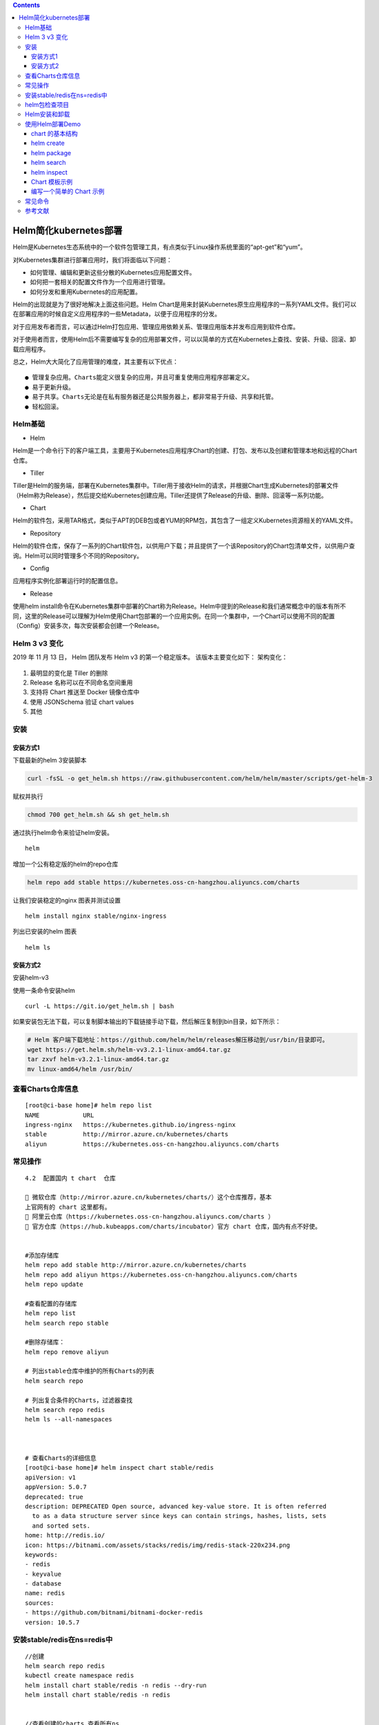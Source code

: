 .. contents::
   :depth: 3
..

Helm简化kubernetes部署
======================

Helm是Kubernetes生态系统中的一个软件包管理工具，有点类似于Linux操作系统里面的“apt-get”和“yum”。

对Kubernetes集群进行部署应用时，我们将面临以下问题：

-  如何管理、编辑和更新这些分散的Kubernetes应用配置文件。

-  如何把一套相关的配置文件作为一个应用进行管理。

-  如何分发和重用Kubernetes的应用配置。

Helm的出现就是为了很好地解决上面这些问题。Helm
Chart是用来封装Kubernetes原生应用程序的一系列YAML文件。我们可以在部署应用的时候自定义应用程序的一些Metadata，以便于应用程序的分发。

对于应用发布者而言，可以通过Helm打包应用、管理应用依赖关系、管理应用版本并发布应用到软件仓库。

对于使用者而言，使用Helm后不需要编写复杂的应用部署文件，可以以简单的方式在Kubernetes上查找、安装、升级、回滚、卸载应用程序。

总之，Helm大大简化了应用管理的难度，其主要有以下优点：

::

    ● 管理复杂应用。Charts能定义很复杂的应用，并且可重复使用应用程序部署定义。
    ● 易于更新升级。
    ● 易于共享。Charts无论是在私有服务器还是公共服务器上，都非常易于升级、共享和托管。
    ● 轻松回滚。

Helm基础
--------

-  Helm

Helm是一个命令行下的客户端工具，主要用于Kubernetes应用程序Chart的创建、打包、发布以及创建和管理本地和远程的Chart仓库。

-  Tiller

Tiller是Helm的服务端，部署在Kubernetes集群中。Tiller用于接收Helm的请求，并根据Chart生成Kubernetes的部署文件（Helm称为Release），然后提交给Kubernetes创建应用。Tiller还提供了Release的升级、删除、回滚等一系列功能。

-  Chart

Helm的软件包，采用TAR格式，类似于APT的DEB包或者YUM的RPM包，其包含了一组定义Kubernetes资源相关的YAML文件。

-  Repository

Helm的软件仓库，保存了一系列的Chart软件包，以供用户下载；并且提供了一个该Repository的Chart包清单文件，以供用户查询。Helm可以同时管理多个不同的Repository。

-  Config

应用程序实例化部署运行时的配置信息。

-  Release

使用helm
install命令在Kubernetes集群中部署的Chart称为Release。Helm中提到的Release和我们通常概念中的版本有所不同，这里的Release可以理解为Helm使用Chart包部署的一个应用实例。在同一个集群中，一个Chart可以使用不同的配置（Config）安装多次，每次安装都会创建一个Release。

Helm 3 v3 变化
--------------

2019 年 11 月 13 日， Helm 团队发布 Helm v3 的第一个稳定版本。
该版本主要变化如下： 架构变化：

.. figure:: ../_static/k8s-helmv30001.png
   :alt: 

1. 最明显的变化是 Tiller 的删除
2. Release 名称可以在不同命名空间重用
3. 支持将 Chart 推送至 Docker 镜像仓库中
4. 使用 JSONSchema 验证 chart values
5. 其他

安装
----

安装方式1
~~~~~~~~~

下载最新的helm 3安装脚本

.. code:: shell

    curl -fsSL -o get_helm.sh https://raw.githubusercontent.com/helm/helm/master/scripts/get-helm-3

赋权并执行

.. code:: shell

    chmod 700 get_helm.sh && sh get_helm.sh

通过执行helm命令来验证helm安装。

::

    helm

增加一个公有稳定版的helm的repo仓库

.. code:: shell

    helm repo add stable https://kubernetes.oss-cn-hangzhou.aliyuncs.com/charts

让我们安装稳定的nginx 图表并测试设置

::

    helm install nginx stable/nginx-ingress

列出已安装的helm 图表

::

    helm ls

安装方式2
~~~~~~~~~

安装helm-v3

使用一条命令安装helm

::

    curl -L https://git.io/get_helm.sh | bash

如果安装包无法下载，可以复制脚本输出的下载链接手动下载，然后解压复制到bin目录，如下所示：

.. code:: shell

    # Helm 客户端下载地址：https://github.com/helm/helm/releases解压移动到/usr/bin/目录即可。
    wget https://get.helm.sh/helm-vv3.2.1-linux-amd64.tar.gz
    tar zxvf helm-v3.2.1-linux-amd64.tar.gz
    mv linux-amd64/helm /usr/bin/

查看Charts仓库信息
------------------

::

    [root@ci-base home]# helm repo list
    NAME            URL
    ingress-nginx   https://kubernetes.github.io/ingress-nginx
    stable          http://mirror.azure.cn/kubernetes/charts
    aliyun          https://kubernetes.oss-cn-hangzhou.aliyuncs.com/charts

常见操作
--------

::

    4.2  配置国内 t chart  仓库

     微软仓库（http://mirror.azure.cn/kubernetes/charts/）这个仓库推荐，基本
    上官网有的 chart 这里都有。
     阿里云仓库（https://kubernetes.oss-cn-hangzhou.aliyuncs.com/charts ）
     官方仓库（https://hub.kubeapps.com/charts/incubator）官方 chart 仓库，国内有点不好使。


    #添加存储库
    helm repo add stable http://mirror.azure.cn/kubernetes/charts
    helm repo add aliyun https://kubernetes.oss-cn-hangzhou.aliyuncs.com/charts
    helm repo update

    #查看配置的存储库
    helm repo list
    helm search repo stable

    #删除存储库：
    helm repo remove aliyun

    # 列出stable仓库中维护的所有Charts的列表
    helm search repo

    # 列出复合条件的Charts，过滤器查找
    helm search repo redis
    helm ls --all-namespaces



    # 查看Charts的详细信息
    [root@ci-base home]# helm inspect chart stable/redis
    apiVersion: v1
    appVersion: 5.0.7
    deprecated: true
    description: DEPRECATED Open source, advanced key-value store. It is often referred
      to as a data structure server since keys can contain strings, hashes, lists, sets
      and sorted sets.
    home: http://redis.io/
    icon: https://bitnami.com/assets/stacks/redis/img/redis-stack-220x234.png
    keywords:
    - redis
    - keyvalue
    - database
    name: redis
    sources:
    - https://github.com/bitnami/bitnami-docker-redis
    version: 10.5.7

安装stable/redis在ns=redis中
----------------------------

::

    //创建
    helm search repo redis
    kubectl create namespace redis
    helm install chart stable/redis -n redis --dry-run
    helm install chart stable/redis -n redis


    //查看创建的charts,查看所有ns
    [root@ci-base home]# helm list --all-namespaces
    NAME            NAMESPACE       REVISION        UPDATED                                 STATUS          CHART                   APP VERSION
    chart           redis           1               2020-11-13 15:11:53.740004087 +0800 CST deployed        redis-10.5.7            5.0.7

    //查看单个ns
    [root@ci-base ~]# helm list -n ci-gitee-10523


    //删除命名空间中的chart
    [root@ci-base home]# helm -n redis uninstall chart
    release "chart" uninstalled

    [root@ci-base home]# helm list -A
    NAME            NAMESPACE       REVISION        UPDATED                                 STATUS          CHART                   APP VERSION

::

    # 安装stable/redis

    //创建
    [root@ci-base home]# helm install redis stable/redis

    //查看
    [root@ci-base home]# helm list
    NAME    NAMESPACE       REVISION        UPDATED                                 STATUS          CHART           APP VERSION
    redis   default         1               2020-11-13 15:24:01.368251708 +0800 CST deployed        redis-10.5.7    5.0.7

    //删除
    [root@ci-base home]# helm uninstall redis
    或者使用delete
    [root@ci-base home]# helm delete redis
    release "redis" uninstalled

    [root@ci-base home]# helm list


    # 回滚
    helm rollback
    //命令格式：
    helm rollback <RELEASE> [REVISION] [flags]
    [aiops@3 test]$ helm rollback helloworld 1


    # 升级
    helm upgrade

    //命令语法：
    helm uninstall RELEASE_NAME [flags]

    # 获取指定Release变更历史
    helm history

    //获取某个release历史的安装更新记录
    $ helm history helloworld


    # helm pull
    //从chart仓库中下载打包好的chart到本地存储
    [aiops@3 test]$ helm pull stable/mysql

helm包检查项目
--------------

::

    # helm包检查项目
    [root@ci-base ~]# helm list --all-namespaces

    // 查看Config-Map
    [root@ci-base ~]# kubectl get cm -n ci-gitee-10523

    // 查看Deployment
    [root@ci-base ~]# kubectl get Deployment -n ci-gitee-10523

    // 查看service
    [root@ci-base ~]# kubectl get svc -n ci-gitee-10523

    // 查看ingress
    [root@ci-base ~]# kubectl get Ingress -n ci-gitee-10523

    // 查看pod
    [root@ci-base ~]# kubectl get pod -n ci-gitee-10523

    // 查看ReplicaSet
    [root@k8s-master ~]# kubectl get rs -lapp=demo

    [root@k8s-master ~]# kubectl get rs -lapp=demo --show-labels
    NAME                         DESIRED   CURRENT   READY   AGE   LABELS
    demo-deployment-68b59dd5b8   2         2         2       73m   app=demo,pod-template-hash=68b59dd5b8



    # 查看资源信息
    // 查看pod里面的容器
    kubectl describe -n dev pod cigiteebe-7c5b7486c-pc22z

Helm安装和卸载
--------------

::

    # helm安装和卸载
    [root@ci-base home]# helm install myapp --debug ./mychart --set service.type=NodePort
    [root@ci-base home]# helm uninstall myapp


    [root@ci-base home]# helm uninstall chart
    [root@ci-base home]# helm list


    # 删除命名空间ci-gitee-11856中的chart
    helm uninstall -n ci-gitee-11856 ci-gitee-11856

    #删除命名空间dev中的chart
    helm uninstall -n dev dev


    正确姿势
    1、brew install helm
    2、helm repo add stable http://mirror.azure.cn/kubernetes/charts/
    3、helm repo update
    4、helm install stable/xxx



    helm install --name myapp --dry-run --debug ./mychart --set service.type=NodePort
    helm install --name myapp --debug ./mychart --set service.type=NodePort

使用Helm部署Demo
----------------

接下来我们基于以上认知和Demo配置来进行部署，流程如图

.. figure:: ../_static/k8s-helm0001.png
   :alt: 

chart 的基本结构
~~~~~~~~~~~~~~~~

::

    [root@ci-base helm]# helm create test
    Creating test

    [root@ci-base helm]# tree test/ -L 3
    test/
    ├── charts
    ├── Chart.yaml
    ├── templates
    │   ├── deployment.yaml
    │   ├── _helpers.tpl
    │   ├── hpa.yaml
    │   ├── ingress.yaml
    │   ├── NOTES.txt
    │   ├── serviceaccount.yaml
    │   ├── service.yaml
    │   └── tests
    │       └── test-connection.yaml
    └── values.yaml

-  charts 目录存放依赖的chart
-  Chart.yaml 包含Chart的基本信息，包括chart版本，名称等
-  templates 目录下存放应用一系列 k8s 资源的 yaml 模板
-  \_helpers.tpl
   此文件中定义一些可重用的模板片断，此文件中的定义在任何资源定义模板中可用
-  NOTES.txt 介绍chart 部署后的帮助信息，如何使用chart等
-  values.yaml 包含了必要的值定义（默认值）, 用于存储 templates
   目录中模板文件中用到变量的值

helm create
~~~~~~~~~~~

创建一个 Chart 模板

::

    # helm create test
    Creating test

helm package
~~~~~~~~~~~~

打包一个 Chart 模板

::

    [root@ci-base helm]# helm package test
    Successfully packaged chart and saved it to: /home/k8s-example/helm/test-0.1.0.tgz

helm search
~~~~~~~~~~~

查找可用的 Chart 模板

::

    [root@ci-base helm]# helm search hub nginx
    URL                                                     CHART VERSION   APP VERSION     DESCRIPTION
    https://hub.helm.sh/charts/wiremind/nginx               2.1.1                           An NGINX HTTP server
    https://hub.helm.sh/charts/bitnami/nginx                8.2.3           1.19.6          Chart for the nginx server
    .........

helm inspect
~~~~~~~~~~~~

查看指定 Chart 的基本信息

::

    [root@ci-base helm]# helm inspect chart test
    apiVersion: v2
    appVersion: 1.16.0
    description: A Helm chart for Kubernetes
    name: test
    type: application
    version: 0.1.0

Chart 模板示例
~~~~~~~~~~~~~~

Chart 文件结构
^^^^^^^^^^^^^^

::

    wordpress
    ├── charts
    ├── Chart.yaml
    ├── README.md
    ├── requirements.lock
    ├── requirements.yaml
    ├── templates
    │   ├── deployment.yaml
    │   ├── externaldb-secrets.yaml
    │   ├── _helpers.tpl
    │   ├── ingress.yaml
    │   ├── NOTES.txt
    │   ├── pvc.yaml
    │   ├── secrets.yaml
    │   ├── svc.yaml
    │   └── tls-secrets.yaml
    └── values.yaml

一个 wordpress chart 如上（去除部分 test 和 charts 依赖），
基本结构由以下几个部分组成：

-  charts 存放子Chart (Subchart) 的定义，Subchart 指的是当前 Chart
   依赖的 Chart ， 在 requirements.yaml 中定义
-  Chart.yaml 包含 Chart 信息的 YAML 文件， 包括 Chart
   的版本、名称等，在 DCE Helm 插件中还包含 Chart 的 **团队授权** 信息
   和 **是否公开** 的信息
-  README.md 可选：Chart 的介绍信息等（该文件对于一个大型 Chart
   来说十分重要）
-  Requirements.yaml 可选：列举当前 Chart 的需要依赖的 Chart
-  templates
-  该目录下存放 Chart 所有的 K8s
   资源定义模板，通常不同的资源放在不同的文件中，DCE Helm
   插件中自定义模板的 K8s 资源统一放在 all\_sources.yaml 文件中
-  \_helpers.tpl ，
   通常这个文件存放可重用的模板片段，该文件中的定义可以在 Chart
   其它资源定义模板中使用
-  NOTES.txt，可选：一段简短使用说明的文本文件，用于安装 Release
   后提示用户使用
-  values.yaml 当前 Chart 的默认配置的值

编写一个简单的 Chart 示例
~~~~~~~~~~~~~~~~~~~~~~~~~

本节以构建一个名称为 nginx-test Chart 为示例，来描述一个 chart
必要条件。

::

    # helm create nginx-test
    Creating nginx-test

1、Chart.yaml 文件是 一个 chart 必要文件，
该文件可以简单包括以下字段（具体字段请参考\ `Helm官网 <https://links.jianshu.com/go?to=https%3A%2F%2Fhelm.sh%2F>`__)

::

    [root@ci-base helm]# cat nginx-test/Chart.yaml |grep -v "^$"|grep -v "^#"
    apiVersion: v2
    name: nginx-test
    description: A Helm chart for Kubernetes
    type: application
    version: 0.1.0
    appVersion: 1.16.0

2、values.yaml 文件是 chart 的必要文件，以 nginx 为示例：

::

    [root@ci-base helm]# cat nginx-test/values.yaml |grep -v "^$"|grep -v "#"
    replicaCount: 1
    image:
      repository: nginx
      pullPolicy: IfNotPresent
      tag: ""
    imagePullSecrets: []
    nameOverride: ""
    fullnameOverride: ""
    serviceAccount:
      create: true
      annotations: {}
      name: ""
    podAnnotations: {}
    podSecurityContext: {}
    securityContext: {}
    service:
      type: ClusterIP
      port: 80
    ingress:
      enabled: false
      annotations: {}
      hosts:
        - host: chart-example.local
          paths: []
      tls: []
    resources: {}
    autoscaling:
      enabled: false
      minReplicas: 1
      maxReplicas: 100
      targetCPUUtilizationPercentage: 80
    nodeSelector: {}
    tolerations: []
    affinity: {}

从示例中可以看出，values.yaml 中定义了一些当前chart 的一些默认值，用于
templates 下的 K8s 资源 yaml 渲染时填充默认值。

不过需要注意的是，\ **如果使用 helm install 来部署一个 Release ,
可以通过下面命令指定一份yaml 文件作为填充值**\ ：

::

    helm install --values=myvals.yaml nginx

    注意：上面命令不要复制执行，执行会报错的。请根据实际情况执行！！！

3、创建 templates 下的模板文件， 用于生成 Kubernetes 资源清单(manifests)
如下所示:

::

    # cat nginx-test/templates/deployment.yaml 
    apiVersion: apps/v1
    kind: Deployment
    metadata:
      name: {{ include "nginx-test.fullname" . }}
      labels:
    ...

上面定义了 一个 deployments.yaml 和 service.yaml 资源文件，里面使用 {{
}} 符号的是 Go 模板语言的标准。其中可以通过：

-  .Values 对象访问 values.yaml 文件的内容， 前面的dot(.)
   表示从顶层命名空间开始，找到 Values 对象(下同)
-  .Release、.Chart 开头的预定义值可用于任何的模板中
-  .Chart 对象用来访问 Chart.yaml 文件的内容
-  .Release 对象是 Helm的内置对象之一， 使用 Helm 安装一个 release
   时，由 Tiller 分配 release 的名称

4、命名模板(\_helper.tpl) ：可以从上面看到有 {{ template
"nginx-test.fullname" . }} 定义。该定义由 \_helper.tpl
文件定义的字段来实现，比如下面一个 \_helper.tpl :

::

    # cat nginx-test/templates/_helpers.tpl 
    {{/* vim: set filetype=mustache: */}}
    {{/*
    Expand the name of the chart.
    */}}
    ...

该模板定义了
"nginx-test.name"、"nginx-test.fullname"、"nginx-test.chart"
等可重用模板部分，当模板引擎读取该文件时，它存储对
nginx-test.name等的引用， 直到调用 template "nginx-test.name"
为止。然后把值渲染到模板中。

注意 {{ template "nginx-test.chart" . }}
后面有个dot(.)，这是因为一个已命名的模板（用于创建 define)
被渲染时，它将接收由该 template
调用传入的范围（scope)。没有范围传入，在模板中无法访问任何内容，因此在：

::

    {{- define "nginx-test.chart" -}}
    这里面的 .Chart 将无法访问，导致在模板中无法看到内容，因为这里值为空
    {{- end -}}

因此在模板中将 范围(scope) 传入即可正常使用：

::

    # cat nginx-test/templates/service.yaml 
    apiVersion: v1
    kind: Service
    metadata:
      name: {{ include "nginx-test.fullname" . }}

在末尾传递了 . 这样就可以使用 .Values 或者 .Chart 或其它范围(scope)

5、Chart 依赖（requirements.yaml)：比如 WordPress Chart 依赖于 mariadb
Chart， 下面是 WordPress 的依赖(requirements.yaml)：

::

    dependencies:
    - name: mariadb
      version: 5.x.x
      repository: https://kubernetes-charts.storage.googleapis.com/
      condition: mariadb.enabled
      tags:
        - wordpress-database

该文件列举当前 Chart 所有的 依赖（subchart)。有几个字段是必要的：

-  name: 依赖 Chart 的名称（必要）
-  version: 依赖 Chart 的版本号（必要）
-  repository: 依赖 Chart 的存储库完整URL，必须通过 helm repo add 添加
   repository（存储库）到本地

常见命令
--------

::

     //基于本地Chart目录部署
     #  helm install -f values.yaml -n ci-gitee-nginx ci-gitee-nginx ./

    //删除release
    # helm uninstall -n ci-gitee-nginx ci-gitee-nginx
    # helm delete -n ci-gitee-nginx ci-gitee-nginx

    // 查看版本历史
    # helm history -n ci-gitee-nginx ci-gitee-nginx

    // 下载Chart
    #helm fetch xinlin/k8sapp

     //基于本地Chart目录部署
    # helm install ./k8sapp
     
     // 打包
    # helm package nginx_text
     
     // 搜索
    # helm search k8sapp

    // 启动本地仓库服务
    # helm serve

    // 查看所有namespaces中部署的release
    # helm list --all-namespaces

参考文献
--------

https://blog.csdn.net/weixin\_36938307/article/details/105245770

https://www.cnblogs.com/xiao987334176/p/12752783.html
